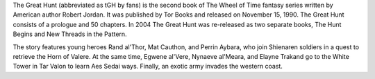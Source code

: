 .. title: The Great Hunt
.. date: 1990-11-15

The Great Hunt (abbreviated as tGH by fans) is the second book of The Wheel of
Time fantasy series written by American author Robert Jordan. It was published
by Tor Books and released on November 15, 1990. The Great Hunt consists of a
prologue and 50 chapters. In 2004 The Great Hunt was re-released as two
separate books, The Hunt Begins and New Threads in the Pattern.

.. TEASER_END

The story features young heroes Rand al'Thor, Mat Cauthon, and Perrin Aybara,
who join Shienaren soldiers in a quest to retrieve the Horn of Valere. At the
same time, Egwene al'Vere, Nynaeve al'Meara, and Elayne Trakand go to the
White Tower in Tar Valon to learn Aes Sedai ways. Finally, an exotic army
invades the western coast.
